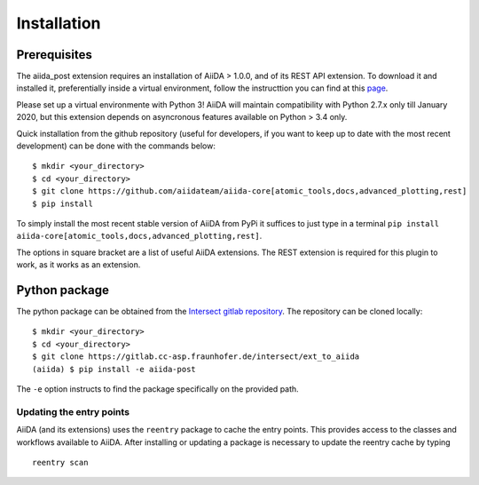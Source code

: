 .. _install:

************
Installation
************

Prerequisites
===============

The aiida_post extension requires an installation of AiiDA > 1.0.0, and of its REST API extension.
To download it and installed it, preferentially inside a virtual environment, follow the instructtion you can find at this
`page <https://aiida-core.readthedocs.io/en/latest/install/installation.html>`_.

Please set up a virtual environmente with Python 3! AiiDA will maintain compatibility with Python 2.7.x only till January 2020, but this extension
depends on asyncronous features available on Python > 3.4 only.

Quick installation from the github repository (useful for developers, if you want to keep up to date with the most recent development)
can be done with the commands below: ::

     $ mkdir <your_directory>
     $ cd <your_directory>
     $ git clone https://github.com/aiidateam/aiida-core[atomic_tools,docs,advanced_plotting,rest]
     $ pip install

To simply install the most recent stable version of AiiDA from PyPi it suffices to just type in a terminal
``pip install aiida-core[atomic_tools,docs,advanced_plotting,rest]``.

The options in square bracket are a list of useful AiiDA extensions. The REST extension is required for this plugin to work, as it works as an extension.

Python package
==============

The python package can be obtained from the `Intersect gitlab repository <https://gitlab.cc-asp.fraunhofer.de/intersect/ext_to_aiida>`_.
The repository can be cloned locally: ::

    $ mkdir <your_directory>
    $ cd <your_directory>
    $ git clone https://gitlab.cc-asp.fraunhofer.de/intersect/ext_to_aiida
    (aiida) $ pip install -e aiida-post

The ``-e`` option instructs to find the package specifically on the provided path.

Updating the entry points
-------------------------

AiiDA (and its extensions) uses the ``reentry`` package to cache the entry points.
This provides access to the classes and workflows available to AiiDA.
After installing or updating a package is necessary to update the reentry cache by typing ::

    reentry scan


